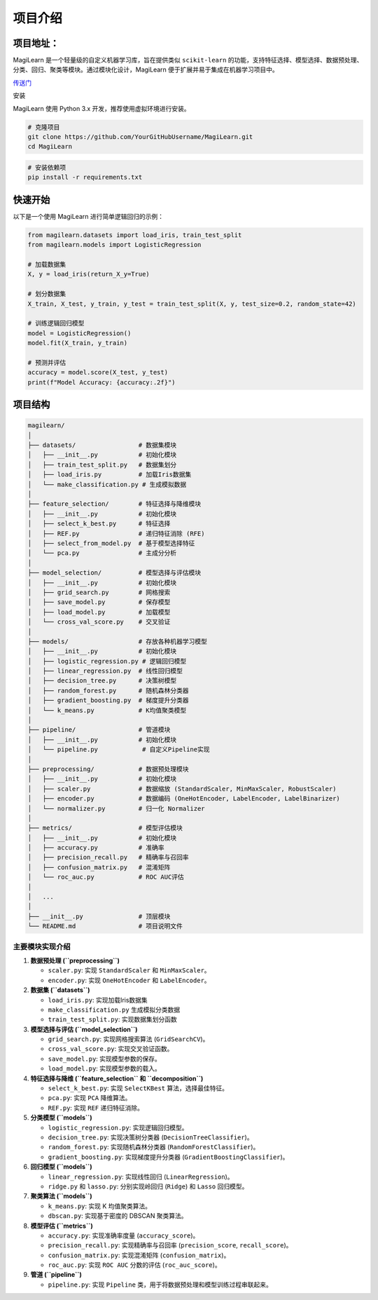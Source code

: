 项目介绍
========

项目地址：
-----
MagiLearn 是一个轻量级的自定义机器学习库，旨在提供类似 ``scikit-learn``
的功能，支持特征选择、模型选择、数据预处理、分类、回归、聚类等模块。通过模块化设计，MagiLearn
便于扩展并易于集成在机器学习项目中。

\ `传送门 <https://github.com/octal-zhihao/MagiLearn>`__

安装


MagiLearn 使用 Python 3.x 开发，推荐使用虚拟环境进行安装。

.. code:: shell

   # 克隆项目
   git clone https://github.com/YourGitHubUsername/MagiLearn.git
   cd MagiLearn

.. code:: shell

   # 安装依赖项
   pip install -r requirements.txt

快速开始
--------

以下是一个使用 MagiLearn 进行简单逻辑回归的示例：

.. code:: python

   from magilearn.datasets import load_iris, train_test_split
   from magilearn.models import LogisticRegression

   # 加载数据集
   X, y = load_iris(return_X_y=True)

   # 划分数据集
   X_train, X_test, y_train, y_test = train_test_split(X, y, test_size=0.2, random_state=42)

   # 训练逻辑回归模型
   model = LogisticRegression()
   model.fit(X_train, y_train)

   # 预测并评估
   accuracy = model.score(X_test, y_test)
   print(f"Model Accuracy: {accuracy:.2f}")


项目结构
--------------

.. code:: shell

   magilearn/
   │
   ├── datasets/                 # 数据集模块
   │   ├── __init__.py           # 初始化模块
   │   ├── train_test_split.py   # 数据集划分
   │   ├── load_iris.py          # 加载Iris数据集
   │   └── make_classification.py # 生成模拟数据
   │
   ├── feature_selection/        # 特征选择与降维模块
   │   ├── __init__.py           # 初始化模块
   │   ├── select_k_best.py      # 特征选择
   │   ├── REF.py                # 递归特征消除 (RFE)
   │   ├── select_from_model.py  # 基于模型选择特征
   │   └── pca.py                # 主成分分析
   │
   ├── model_selection/          # 模型选择与评估模块
   │   ├── __init__.py           # 初始化模块
   │   ├── grid_search.py        # 网格搜索
   │   ├── save_model.py         # 保存模型
   │   ├── load_model.py         # 加载模型
   │   └── cross_val_score.py    # 交叉验证
   │
   ├── models/                   # 存放各种机器学习模型
   │   ├── __init__.py           # 初始化模块
   │   ├── logistic_regression.py # 逻辑回归模型
   │   ├── linear_regression.py  # 线性回归模型
   │   ├── decision_tree.py      # 决策树模型
   │   ├── random_forest.py      # 随机森林分类器
   │   ├── gradient_boosting.py  # 梯度提升分类器
   │   └── k_means.py            # K均值聚类模型
   │
   ├── pipeline/                 # 管道模块
   │   ├── __init__.py           # 初始化模块
   │   └── pipeline.py            # 自定义Pipeline实现
   │
   ├── preprocessing/            # 数据预处理模块
   │   ├── __init__.py           # 初始化模块
   │   ├── scaler.py             # 数据缩放 (StandardScaler, MinMaxScaler, RobustScaler)
   │   ├── encoder.py            # 数据编码 (OneHotEncoder, LabelEncoder, LabelBinarizer)
   │   └── normalizer.py         # 归一化 Normalizer
   │
   ├── metrics/                  # 模型评估模块
   │   ├── __init__.py           # 初始化模块
   │   ├── accuracy.py           # 准确率
   │   ├── precision_recall.py   # 精确率与召回率
   │   ├── confusion_matrix.py   # 混淆矩阵
   │   └── roc_auc.py            # ROC AUC评估
   │
   │   ...
   │   
   ├── __init__.py               # 顶层模块
   └── README.md                 # 项目说明文件

主要模块实现介绍
~~~~~~~~~~~~~~~~

1. **数据预处理 (``preprocessing``)**

   -  ``scaler.py``: 实现 ``StandardScaler`` 和 ``MinMaxScaler``\ 。

   -  ``encoder.py``: 实现 ``OneHotEncoder`` 和 ``LabelEncoder``\ 。

2. **数据集 (``datasets``)**

   -  ``load_iris.py``: 实现加载Iris数据集

   -  ``make_classification.py`` 生成模拟分类数据

   -  ``train_test_split.py``: 实现数据集划分函数

3. **模型选择与评估 (``model_selection``)**

   -  ``grid_search.py``: 实现网格搜索算法 (``GridSearchCV``)。

   -  ``cross_val_score.py``: 实现交叉验证函数。

   -  ``save_model.py``: 实现模型参数的保存。

   -  ``load_model.py``: 实现模型参数的载入。

4. **特征选择与降维 (``feature_selection`` 和 ``decomposition``)**

   -  ``select_k_best.py``: 实现 ``SelectKBest`` 算法，选择最佳特征。

   -  ``pca.py``: 实现 ``PCA`` 降维算法。

   -  ``REF.py``: 实现 ``REF`` 递归特征消除。

5. **分类模型 (``models``)**

   -  ``logistic_regression.py``: 实现逻辑回归模型。

   -  ``decision_tree.py``: 实现决策树分类器
      (``DecisionTreeClassifier``)。

   -  ``random_forest.py``: 实现随机森林分类器
      (``RandomForestClassifier``)。

   -  ``gradient_boosting.py``: 实现梯度提升分类器
      (``GradientBoostingClassifier``)。

6. **回归模型 (``models``)**

   -  ``linear_regression.py``: 实现线性回归 (``LinearRegression``)。

   -  ``ridge.py`` 和 ``lasso.py``: 分别实现岭回归 (``Ridge``) 和
      ``Lasso`` 回归模型。

7. **聚类算法 (``models``)**

   -  ``k_means.py``: 实现 K 均值聚类算法。

   -  ``dbscan.py``: 实现基于密度的 DBSCAN 聚类算法。

8. **模型评估 (``metrics``)**

   -  ``accuracy.py``: 实现准确率度量 (``accuracy_score``)。

   -  ``precision_recall.py``: 实现精确率与召回率 (``precision_score``,
      ``recall_score``)。

   -  ``confusion_matrix.py``: 实现混淆矩阵 (``confusion_matrix``)。

   -  ``roc_auc.py``: 实现 ``ROC AUC`` 分数的评估 (``roc_auc_score``)。

9. **管道 (``pipeline``)**

   -  ``pipeline.py``: 实现 ``Pipeline``
      类，用于将数据预处理和模型训练过程串联起来。
